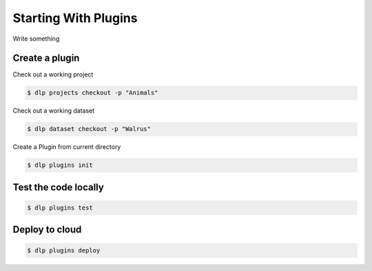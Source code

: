 Starting With Plugins
=====================

Write something

Create a plugin
---------------

Check out a working project

.. code::

   $ dlp projects checkout -p "Animals"

Check out a working dataset

.. code::

   $ dlp dataset checkout -p "Walrus"


Create a Plugin from current directory

.. code::

   $ dlp plugins init

Test the code locally
---------------------

.. code::

   $ dlp plugins test

Deploy to cloud
---------------

.. code::

   $ dlp plugins deploy